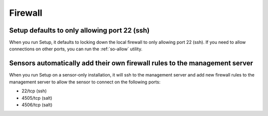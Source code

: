.. _firewall:

Firewall
========

Setup defaults to only allowing port 22 (ssh)
---------------------------------------------

When you run Setup, it defaults to locking down the local firewall to only allowing port 22 (ssh).  If you need to allow connections on other ports, you can run the :ref:`so-allow` utility.

Sensors automatically add their own firewall rules to the management server
---------------------------------------------------------------------------

When you run Setup on a sensor-only installation, it will ssh to the management server and add new firewall rules to the management server to allow the sensor to connect on the following ports:

-  22/tcp (ssh)
-  4505/tcp (salt)
-  4506/tcp (salt)
